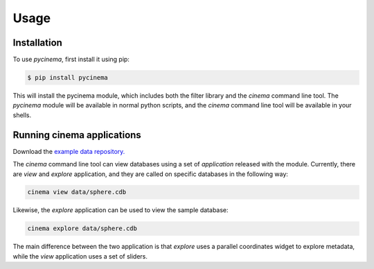 Usage
=====

.. _installation:

Installation
------------

To use `pycinema`, first install it using pip:

.. code-block:: console

   $ pip install pycinema 

This will install the pycinema module, which includes both the filter library and the `cinema` command line tool.
The `pycinema` module will be available in normal python scripts, and the `cinema` command line tool will be
available in your shells. 

Running cinema applications
---------------------------

Download the `example data repository. <https://github.com/cinemascience/pycinema-examples/archive/refs/tags/v3.0.zip>`_

The `cinema` command line tool can view databases using a set of `application` released with the module. Currently, there are `view` and `explore` application, and they are called on specific databases in the following way:

.. code-block:: console

   cinema view data/sphere.cdb

.. image:: img/cinema-view-sphere.png
   :align: center

Likewise, the `explore` application can be used to view the sample database:

.. code-block:: console

   cinema explore data/sphere.cdb

.. image:: img/cinema-explorer-sphere.png
   :align: center

The main difference between the two application is that `explore` uses a parallel coordinates widget to explore metadata, while the `view` application uses a set of sliders.

